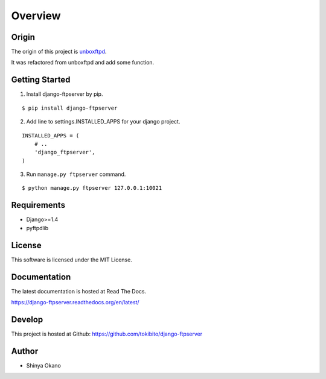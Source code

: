 ========
Overview
========

Origin
======

The origin of this project is `unboxftpd <https://bitbucket.org/tokibito/unboxftpd>`_.

It was refactored from unboxftpd and add some function.

Getting Started
===============

1.  Install django-ftpserver by pip.

::

   $ pip install django-ftpserver

2. Add line to settings.INSTALLED_APPS for your django project.

::

   INSTALLED_APPS = (
       # ..
       'django_ftpserver',
   )

3. Run ``manage.py ftpserver`` command.

::

   $ python manage.py ftpserver 127.0.0.1:10021

Requirements
============

* Django>=1.4
* pyftpdlib

License
=======

This software is licensed under the MIT License.

Documentation
=============

The latest documentation is hosted at Read The Docs.

https://django-ftpserver.readthedocs.org/en/latest/

Develop
=======

This project is hosted at Github: https://github.com/tokibito/django-ftpserver

Author
======

* Shinya Okano
